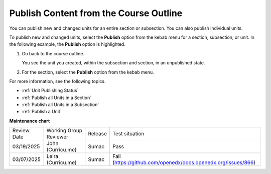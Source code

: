.. _Publish Content from the Course Outline:

########################################################
Publish Content from the Course Outline
########################################################

.. tags:: educator, how-to

You can publish new and changed units for an entire section or subsection. You can also publish individual units.

To publish new and changed units, select the **Publish** option from the kebab menu for a section,
subsection, or unit. In the following example, the **Publish** option is highlighted. 

.. START PUBLISH COURSE

.. image:: /_images/educator_how_tos/outline-publish-icons.png
 :alt: Publishing icons in the course outline.

#. Go back to the course outline.

   You see the unit you created, within the subsection and section, in an unpublished state.

#. For the section, select the **Publish** option from the kebab menu.

.. END PUBLISH COURSE

For more information, see the following topics.

* :ref:`Unit Publishing Status`
* :ref:`Publish all Units in a Section`
* :ref:`Publish all Units in a Subsection`
* :ref:`Publish a Unit`

.. seealso::

  :ref:`Guide to Course Content Development` (reference)

  :ref:`Create a New Course` (how-to)

  :ref:`About the Course Outline` (concept)

  :ref:`Manage Course Outline` (how-to)

  :ref:`Modify Settings for Objects in the Course Outline` (how-to)

  :ref:`About Course Sections` (concept)

  :ref:`About Course Subsections` (concept)

  :ref:`About Course Units` (concept)

  :ref:`Manage Course Sections` (how-to)

  :ref:`Manage Course Subsections` (how-to)

  :ref:`Manage Course Units` (how-to)

  :ref:`View as Learner` (how-to)

**Maintenance chart**

+--------------+-------------------------------+----------------+--------------------------------------------------------------+
| Review Date  | Working Group Reviewer        |   Release      |Test situation                                                |
+--------------+-------------------------------+----------------+--------------------------------------------------------------+
| 03/19/2025   | John (Curricu.me)             | Sumac          | Pass                                                         |
+--------------+-------------------------------+----------------+--------------------------------------------------------------+
| 03/07/2025   | Leira (Curricu.me)            | Sumac          | Fail (https://github.com/openedx/docs.openedx.org/issues/866)|
+--------------+-------------------------------+----------------+--------------------------------------------------------------+
